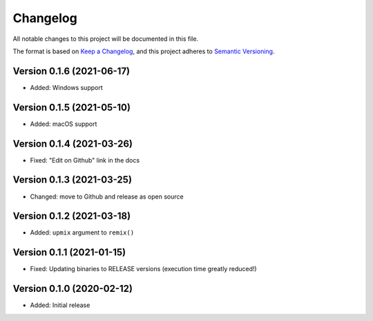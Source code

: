 Changelog
=========

All notable changes to this project will be documented in this file.

The format is based on `Keep a Changelog`_,
and this project adheres to `Semantic Versioning`_.


Version 0.1.6 (2021-06-17)
--------------------------

* Added: Windows support


Version 0.1.5 (2021-05-10)
--------------------------

* Added: macOS support


Version 0.1.4 (2021-03-26)
--------------------------

* Fixed: "Edit on Github" link in the docs


Version 0.1.3 (2021-03-25)
--------------------------

* Changed: move to Github and release as open source


Version 0.1.2 (2021-03-18)
--------------------------

* Added: ``upmix`` argument to ``remix()``


Version 0.1.1 (2021-01-15)
--------------------------

* Fixed: Updating binaries to RELEASE versions (execution time greatly reduced!)


Version 0.1.0 (2020-02-12)
--------------------------

* Added: Initial release


.. _Keep a Changelog: https://keepachangelog.com/en/1.0.0/
.. _Semantic Versioning: https://semver.org/spec/v2.0.0.html
